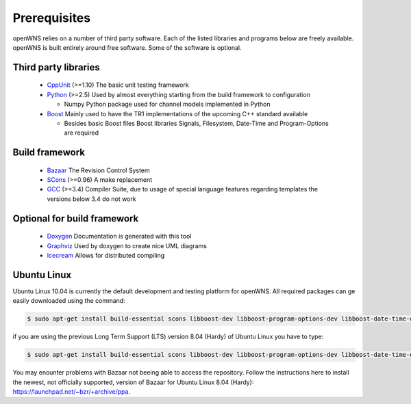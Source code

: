 .. _gettingStartedPrerequisites:

-------------
Prerequisites
-------------

openWNS relies on a number of third party software. Each of the listed
libraries and programs below are freely available. openWNS is built
entirely around free software. Some of the software is optional.


Third party libraries
---------------------

 * CppUnit_ (>=1.10) The basic unit testing framework
 * Python_ (>=2.5) Used by almost everything starting from the build framework to configuration
 
   - Numpy Python package used for channel models implemented in Python
 * Boost_ Mainly used to have the TR1 implementations of the upcoming C++ standard available
 
   - Besides basic Boost files Boost libraries Signals, Filesystem, Date-Time and Program-Options are required

.. _CppUnit: http://cppunit.sourceforge.net/
.. _Python: http://www.python.org
.. _Boost: http://www.boost.org/

Build framework
---------------

 * Bazaar_ The Revision Control System
 * SCons_ (>=0.96) A make replacement
 * GCC_ (>=3.4) Compiler Suite, due to usage of special language features regarding templates the versions below 3.4 do not work

.. _Bazaar: http://bazaar-vcs.org/
.. _SCons: http://www.scons.org
.. _GCC: http://gcc.gnu.org/

Optional for build framework
----------------------------

 * Doxygen_ Documentation is generated with this tool
 * Graphviz_ Used by doxygen to create nice UML diagrams
 * Icecream_ Allows for distributed compiling

.. _Doxygen: http://www.doxygen.org/
.. _Graphviz: http://www.graphviz.org/
.. _Icecream: http://wiki.kde.org/icecream

Ubuntu Linux
------------

Ubuntu Linux 10.04 is currently the default development and testing platform for openWNS. All required packages can ge easily downloaded using the command:

.. code-block:: bash

    $ sudo apt-get install build-essential scons libboost-dev libboost-program-options-dev libboost-date-time-dev libboost-filesystem-dev libboost-signals-dev bzr libcppunit-dev python2.6-dev python-numpy

if you are using the previous Long Term Support (LTS) version 8.04 (Hardy) of Ubuntu Linux you have to type:

.. code-block:: bash

    $ sudo apt-get install build-essential scons libboost-dev libboost-program-options-dev libboost-date-time-dev libboost-filesystem-dev libboost-signals-dev bzr libcppunit-dev python2.5-dev python-numpy

You may enounter problems with Bazaar not beeing able to access the repository. Follow the instructions here to install the newest, not officially supported, version of Bazaar for Ubuntu Linux 8.04 (Hardy): https://launchpad.net/~bzr/+archive/ppa. 

